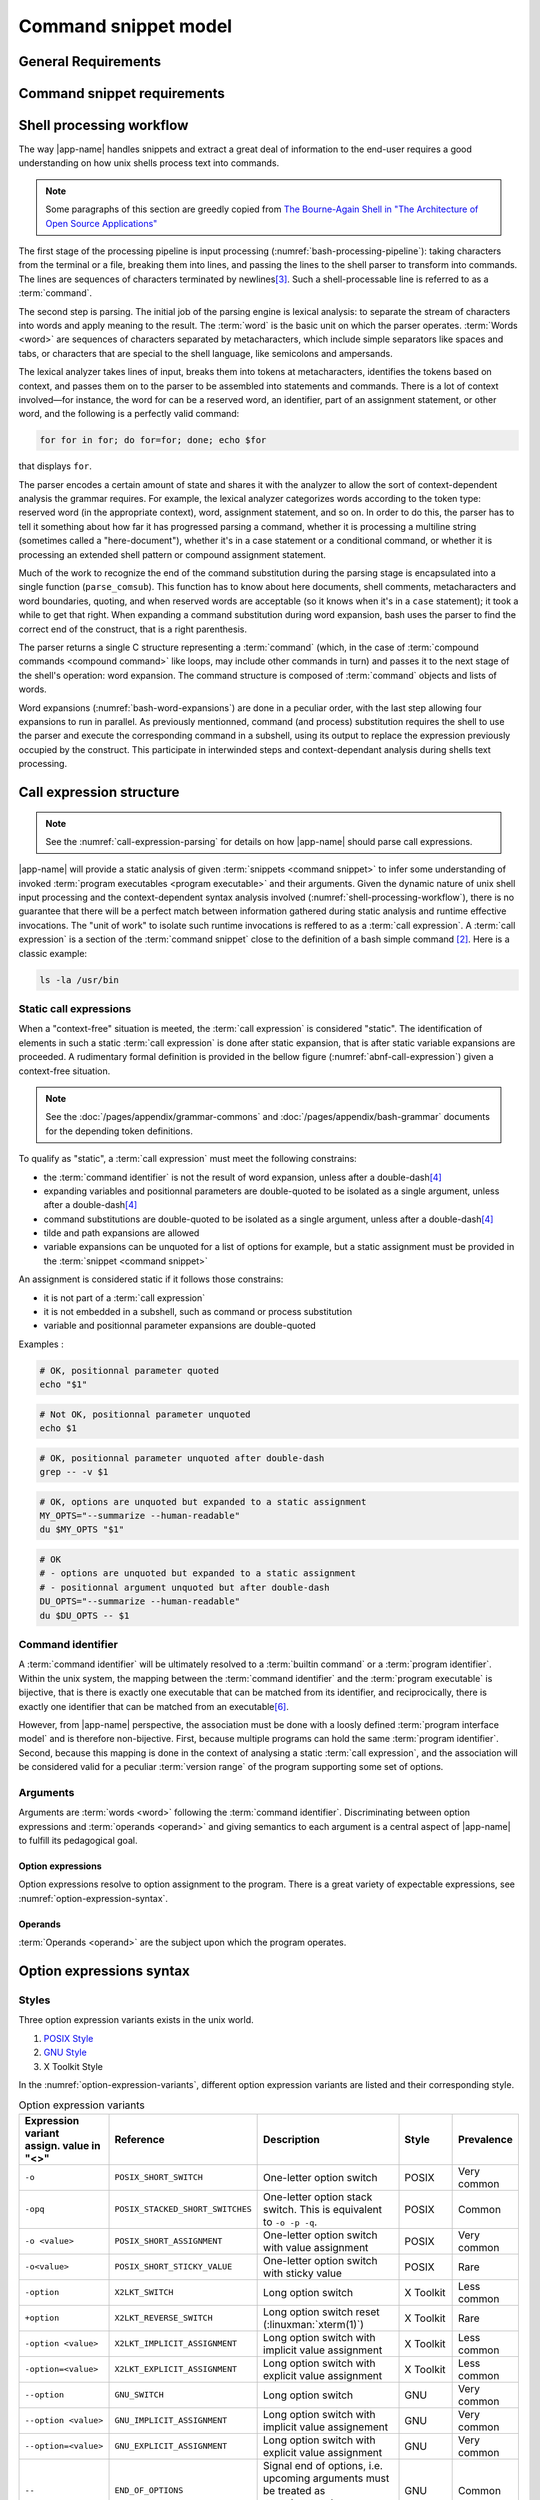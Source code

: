 #####################
Command snippet model
#####################

General Requirements
####################


.. requirement:: target-shell

 The :term:`command snippets <command snippet>` handled by |app-name| should be of ``bash`` and ``POSIX`` shell dialects.


.. requirement:: command-snippet-endoding

  The :term:`command snippets <command snippet>` text should be stored, processed and transported in US-ASCII encoding.

.. requirement:: command-snippet-metadata-encoding

  The :term:`command snippet metadata` text fields should be stored, processed and transported in US-ASCII encoding.

Command snippet requirements
############################

.. requirement:: valid-command-snippet

  A :term:`command snippet` text must meet the following carracteristics to be valid:

  * Must be a sequence of US-ASCII :term:`character literals <character literal>`
  * Must be valid ``POSIX`` / ``bash v4`` shell dialect

.. requirement:: command-parameters

  A :term:`command parameter` is denoted with POSIX-shell positional parameters\ [#positional-parameter]_ syntax: ``$1 .. $9`` or their in-braces equivalent ``${1}``.

.. _shell-processing-workflow:

Shell processing workflow
#########################

The way |app-name| handles snippets and extract a great deal of information to the end-user requires a good understanding on how unix shells process text into commands.

.. note::

  Some paragraphs of this section are greedly copied from `The Bourne-Again Shell in "The Architecture of Open Source Applications" <http://aosabook.org/en/bash.html>`_

The first stage of the processing pipeline is input processing (:numref:`bash-processing-pipeline`): taking characters from the terminal or a file, breaking them into lines, and passing the lines to the shell parser to transform into commands. The lines are sequences of characters terminated by newlines\ [#bash-exceptions]_. Such a shell-processable line is referred to as a :term:`command`.

.. _bash-processing-pipeline:
.. digraph:: processingpipeline
  :caption: Bash processing pipeline

  rankdir=TB;
  graph[ranksep=1,compound=true,splines = spline];
  {rank=same; PS WE WS GL}
  {rank=same; CS CE}
  PS  [label=<parsing  <BR/> <FONT POINT-SIZE="10">Extract semantics</FONT>>];
  LA  [shape=box,label=<lexical analyser <BR/> <FONT POINT-SIZE="10">Identify tokens delemited <BR/> with metacharacters</FONT>>];
  PA  [shape=box,label=<parser <BR/> <FONT POINT-SIZE="10">Make sense of tokens</FONT>>];
  IP  [shape=doubleoctagon,label=<input processing <BR/> <FONT POINT-SIZE="10">Grab one line</FONT>>];
  WE  [label="word expansion"];
  EX  [label="execution"];
  CS  [label=<command substitution<BR/> <FONT POINT-SIZE="10" FACE="monospace">parse_comsub</FONT>>];
  CE  [label="command extraction"];

  WS  [label="word splitting"];
  GL  [label="pathname expansion"];
  IP -> PS -> WE -> WS -> GL -> CE -> EX;
  subgraph cluster_parsing {
    style=filled;
    color="#f5f5f0";
    PS -> PA [dir=none,style=dotted,lhead=cluster_parsing];
    PA -> LA [dir=both,style=dashed];
  }
  CS -> PA [dir=none,style=dotted,lhead=cluster_parsing];
  WE -> CS;
  EX -> CS [style=dashed,dir=both];


The second step is parsing. The initial job of the parsing engine is lexical analysis: to separate the stream of characters into words and apply meaning to the result. The :term:`word` is the basic unit on which the parser operates. :term:`Words <word>` are sequences of characters separated by metacharacters, which include simple separators like spaces and tabs, or characters that are special to the shell language, like semicolons and ampersands.

The lexical analyzer takes lines of input, breaks them into tokens at metacharacters, identifies the tokens based on context, and passes them on to the parser to be assembled into statements and commands. There is a lot of context involved—for instance, the word for can be a reserved word, an identifier, part of an assignment statement, or other word, and the following is a perfectly valid command:

.. code-block:: bash

  for for in for; do for=for; done; echo $for

that displays ``for``.

The parser encodes a certain amount of state and shares it with the analyzer to allow the sort of context-dependent analysis the grammar requires. For example, the lexical analyzer categorizes words according to the token type: reserved word (in the appropriate context), word, assignment statement, and so on. In order to do this, the parser has to tell it something about how far it has progressed parsing a command, whether it is processing a multiline string (sometimes called a "here-document"), whether it's in a case statement or a conditional command, or whether it is processing an extended shell pattern or compound assignment statement.

Much of the work to recognize the end of the command substitution during the parsing stage is encapsulated into a single function (``parse_comsub``). This function has to know about here documents, shell comments, metacharacters and word boundaries, quoting, and when reserved words are acceptable (so it knows when it's in a ``case`` statement); it took a while to get that right. When expanding a command substitution during word expansion, bash uses the parser to find the correct end of the construct, that is a right parenthesis.

The parser returns a single C structure representing a :term:`command` (which, in the case of :term:`compound commands <compound command>` like loops, may include other commands in turn) and passes it to the next stage of the shell's operation: word expansion. The command structure is composed of :term:`command` objects and lists of words.

.. _bash-word-expansions:
.. digraph:: wordexpansions
  :caption: Bash word expansions order

  graph[ranksep=1,compound=true,splines=spline];
  node[shape="plaintext"];
  PVE [label=<parameter expansion <BR/><BR/><FONT POINT-SIZE="10" FACE="monospace">$PARAM<BR/>${PARAM:...}</FONT>>];
  ARE [label=<arithmetic expansion<BR/><BR/><FONT POINT-SIZE="10" FACE="monospace">$(( EXPRESSION ))<BR/> $[ EXPRESSION ]</FONT>>];
  CMS [label=<command substitution<BR/><BR/><FONT POINT-SIZE="10" FACE="monospace">$( COMMAND )<BR/>`COMMAND`</FONT>>];
  TLE [label=<tilde expansion<BR/><BR/><FONT POINT-SIZE="10" FACE="monospace">~<BR/>~+<BR/>~-</FONT>>];
  BRE [label=<brace expansion<BR/><BR/><FONT POINT-SIZE="10" FACE="monospace">{a,b,c}</FONT>>];
  PRS [label=<process substitution<BR/><BR/><FONT POINT-SIZE="10" FACE="monospace">&lt;(COMMAND)</FONT>>];

  BRE -> TLE;
  TLE -> PVE;
  TLE -> ARE;
  TLE -> CMS;
  TLE -> PRS;

Word expansions (:numref:`bash-word-expansions`) are done in a peculiar order, with the last step allowing four expansions to run in parallel. As previously mentionned, command (and process) substitution requires the shell to use the parser and execute the corresponding command in a subshell, using its output to replace the expression previously occupied by the construct. This participate in interwinded steps and context-dependant analysis during shells text processing.

.. _call-expression-structure:

Call expression structure
#########################

.. note::

  See the :numref:`call-expression-parsing` for details on how |app-name| should parse call expressions.

|app-name| will provide a static analysis of given :term:`snippets <command snippet>` to infer some understanding of invoked :term:`program executables <program executable>` and their arguments. Given the dynamic nature of unix shell input processing and the context-dependent syntax analysis involved (:numref:`shell-processing-workflow`), there is no guarantee that there will be a perfect match between information gathered during static analysis and runtime effective invocations.
The "unit of work" to isolate such runtime invocations is reffered to as a :term:`call expression`.
A :term:`call expression` is a section of the :term:`command snippet` close to the definition of a bash simple command [#bashman]_. Here is a classic example:

.. code-block:: shell

  ls -la /usr/bin

Static call expressions
=======================

When a "context-free" situation is meeted, the :term:`call expression` is considered "static". The identification of elements in such a static :term:`call expression` is done after static expansion, that is after static variable expansions are proceeded.
A rudimentary formal definition is provided in the bellow figure (:numref:`abnf-call-expression`) given a context-free situation.

.. _abnf-call-expression:
.. code-block:: abnf
    :caption: Static call expression formal :rfc:`ABNF <7405>` syntax definition

    COMMAND-IDENTIFIER       = (ALPHA / DIGIT) *(ALPHA / DIGIT / HYPHEN / UNDERSCORE)
    ARGUMENT                 = WORD
    CALL-EXPRESSION          = *(ASSIGNMENT) COMMAND-IDENTIFIER *(ARGUMENT)


.. note::

  See the :doc:`/pages/appendix/grammar-commons` and :doc:`/pages/appendix/bash-grammar` documents for the depending token definitions.

To qualify as "static", a :term:`call expression` must meet the following constrains:

- the :term:`command identifier` is not the result of word expansion, unless after a double-dash\ [#bash-getopts]_
- expanding variables and positionnal parameters are double-quoted to be isolated as a single argument, unless after a double-dash\ [#bash-getopts]_
- command substitutions are double-quoted to be isolated as a single argument, unless after a double-dash\ [#bash-getopts]_
- tilde and path expansions are allowed
- variable expansions can be unquoted for a list of options for example, but a static assignment must be provided in the :term:`snippet <command snippet>`

An assignment is considered static if it follows those constrains:

- it is not part of a :term:`call expression`
- it is not embedded in a subshell, such as command or process substitution
- variable and positionnal parameter expansions are double-quoted


Examples :

.. code-block:: bash

  # OK, positionnal parameter quoted
  echo "$1"

.. code-block:: bash

  # Not OK, positionnal parameter unquoted
  echo $1

.. code-block:: bash

  # OK, positionnal parameter unquoted after double-dash
  grep -- -v $1

.. code-block:: bash

  # OK, options are unquoted but expanded to a static assignment
  MY_OPTS="--summarize --human-readable"
  du $MY_OPTS "$1"

.. code-block:: bash

  # OK
  # - options are unquoted but expanded to a static assignment
  # - positionnal argument unquoted but after double-dash
  DU_OPTS="--summarize --human-readable"
  du $DU_OPTS -- $1

Command identifier
==================

A :term:`command identifier` will be ultimately resolved to a :term:`builtin command` or a :term:`program identifier`.
Within the unix system, the mapping between the :term:`command identifier` and the :term:`program executable` is bijective, that is there is exactly one executable that can be matched from its identifier, and reciprocically, there is exactly one identifier that can be matched from an executable\ [#path-resolution]_.

However, from |app-name| perspective, the association must be done with a loosly defined :term:`program interface model` and is therefore non-bijective.
First, because multiple programs can hold the same :term:`program identifier`. Second, because this mapping is done in the context of analysing a static :term:`call expression`, and the association will be considered valid for a peculiar :term:`version range` of the program supporting some set of options.

Arguments
=========

Arguments are :term:`words <word>` following the :term:`command identifier`.
Discriminating between option expressions and :term:`operands <operand>` and giving semantics to each argument is a central aspect of |app-name| to fulfill its pedagogical goal.


Option expressions
++++++++++++++++++

Option expressions resolve to option assignment to the program.
There is a great variety of expectable expressions, see :numref:`option-expression-syntax`.

Operands
++++++++

:term:`Operands <operand>` are the subject upon which the program operates.

.. _option-expression-syntax:

Option expressions syntax
#########################

Styles
======

Three option expression variants exists in the unix world.

#. `POSIX Style <http://pubs.opengroup.org/onlinepubs/9699919799/basedefs/V1_chap12.html>`_
#. `GNU Style <https://www.gnu.org/prep/standards/html_node/Command_002dLine-Interfaces.html>`_
#. X Toolkit Style

In the :numref:`option-expression-variants`, different option expression variants are listed and their corresponding style.

.. _option-expression-variants:
.. list-table:: Option expression variants
  :header-rows: 1
  :widths: 1 20 40 15 10

  * - | Expression variant
      | assign. value in "<>"
    - Reference
    - Description
    - Style
    - Prevalence
  * - ``-o``
    - ``POSIX_SHORT_SWITCH``
    - One-letter option switch
    - POSIX
    - Very common
  * - ``-opq``
    - ``POSIX_STACKED_SHORT_SWITCHES``
    - One-letter option stack switch. This is equivalent to ``-o -p -q``.
    - POSIX
    - Common
  * - ``-o <value>``
    - ``POSIX_SHORT_ASSIGNMENT``
    - One-letter option switch with value assignment
    - POSIX
    - Very common
  * - ``-o<value>``
    - ``POSIX_SHORT_STICKY_VALUE``
    - One-letter option switch with sticky value
    - POSIX
    - Rare
  * - ``-option``
    - ``X2LKT_SWITCH``
    - Long option switch
    - X Toolkit
    - Less common
  * - ``+option``
    - ``X2LKT_REVERSE_SWITCH``
    - Long option switch reset (:linuxman:`xterm(1)`)
    - X Toolkit
    - Rare
  * - ``-option <value>``
    - ``X2LKT_IMPLICIT_ASSIGNMENT``
    - Long option switch with implicit value assignment
    - X Toolkit
    - Less common
  * - ``-option=<value>``
    - ``X2LKT_EXPLICIT_ASSIGNMENT``
    - Long option switch with explicit value assignment
    - X Toolkit
    - Less common
  * - ``--option``
    - ``GNU_SWITCH``
    - Long option switch
    - GNU
    - Very common
  * - ``--option <value>``
    - ``GNU_IMPLICIT_ASSIGNMENT``
    - Long option switch with implicit value assignement
    - GNU
    - Very common
  * - ``--option=<value>``
    - ``GNU_EXPLICIT_ASSIGNMENT``
    - Long option switch with explicit value assignment
    - GNU
    - Very common
  * - ``--``
    - ``END_OF_OPTIONS``
    - Signal end of options, i.e. upcoming arguments must be treated as :term:`operands <operand>`\ [#bash-getopts]_
    - GNU
    - Common
  * - ``option``
    - ``HEADLESS_OPTION``
    - An "old style" option, see :linuxman:`tar(1)`\ [#tar]_ for an example.
    - NONE
    - Very rare


Option schemes
==============

An :term:`option scheme` is a set of option expression variants which delimits the types of options supported by a :term:`command identifier`, see examples in :numref:`option-schemes`.

.. _option-schemes:
.. list-table:: List of option scheme presets
  :header-rows: 1
  :widths: 25 40 35

  * - Preset
    - Description
    - Supported option expression variants
  * - POSIX-Strict
    - Option expressions can be can be composed solely with POSIX-styled variants.
    - * ``POSIX_SHORT_SWITCH``
      * ``POSIX_STACKED_SHORT_SWITCHES``
      * ``POSIX_SHORT_ASSIGNMENT``
      * ``END_OF_OPTIONS``
  * - Linux-Standard
    - Option expressions can be of any common GNU or POSIX-styled variants. Very often, one option has either one GNU and one POSIX variant, either one POSIX variant.
    - * ``POSIX_SHORT_SWITCH``
      * ``POSIX_STACKED_SHORT_SWITCHES``
      * ``POSIX_SHORT_ASSIGNMENT``
      * ``GNU_SWITCH``
      * ``GNU_IMPLICIT_ASSIGNMENT``
      * ``GNU_EXPLICIT_ASSIGNMENT``
      * ``END_OF_OPTIONS``
  * - Linux-Explicit
    - Option expressions can be of any common GNU or POSIX-styled variants with implicit assignments.
    - * ``POSIX_SHORT_SWITCH``
      * ``POSIX_STACKED_SHORT_SWITCHES``
      * ``POSIX_SHORT_ASSIGNMENT``
      * ``GNU_SWITCH``
      * ``GNU_EXPLICIT_ASSIGNMENT``
      * ``END_OF_OPTIONS``
  * - Linux-Implicit
    - Option expressions can be of any common GNU or POSIX-styled variants with explicit assignments.
    - * ``POSIX_SHORT_SWITCH``
      * ``POSIX_STACKED_SHORT_SWITCHES``
      * ``POSIX_SHORT_ASSIGNMENT``
      * ``GNU_SWITCH``
      * ``GNU_IMPLICIT_ASSIGNMENT``
      * ``END_OF_OPTIONS``
  * - X-Toolkit-Strict
    - Option expressions can be composed solely with X-Toolkit-styled variants.
    - * ``X2LKT_SWITCH``
      * ``X2LKT_REVERSE_SWITCH``
      * ``X2LKT_IMPLICIT_ASSIGNMENT``
      * ``X2LKT_EXPLICIT_ASSIGNMENT``
      * ``END_OF_OPTIONS``
  * - X-Toolkit-Standard
    - Option expressions can be composed solely with X-Toolkit-styled variants and POSIX short.
    - * ``X2LKT_SWITCH``
      * ``X2LKT_REVERSE_SWITCH``
      * ``X2LKT_IMPLICIT_ASSIGNMENT``
      * ``X2LKT_EXPLICIT_ASSIGNMENT``
      * ``POSIX_SHORT_SWITCH``
      * ``END_OF_OPTIONS``
  * - X-Toolkit-Explicit
    - Option expressions can be composed solely with X-Toolkit-styled variants and POSIX short.
    - * ``X2LKT_SWITCH``
      * ``X2LKT_REVERSE_SWITCH``
      * ``X2LKT_EXPLICIT_ASSIGNMENT``
      * ``POSIX_SHORT_SWITCH``
      * ``END_OF_OPTIONS``
  * - X-Toolkit-Implicit
    - Option expressions can be composed solely with X-Toolkit-styled variants and POSIX short.
    - * ``X2LKT_SWITCH``
      * ``X2LKT_REVERSE_SWITCH``
      * ``X2LKT_IMPLICIT_ASSIGNMENT``
      * ``POSIX_SHORT_SWITCH``
      * ``END_OF_OPTIONS``

Analytic model
##############

`to be written`

.. todo:: Define command snippet analytic model

Forks
##################

`to be written`

.. todo:: Define command snippet forks

Sub-command snippet
===================

Commmand snippet variant
========================

Alias
=====

Definitions
###########

.. glossary::
  :sorted:

  command
    [Unix shells] A command is a one-line processable text chunk\ [#bash-exceptions]_ to be converted in command invocation. Command invocation consists in passing to the operating system a file to be read and executed (extrapolated from the :term:`program identifier`) with a list of arguments (``argv``).

  command identifier
    [Unix shells] A command identifier is a word which maps to a set of instructions, either through a :term:`builtin command`, a declared function,  or with a :term:`program executable`. See the POSIX.1-2008 section on command search and execution\ [#posix-search-execute]_.

  program executable
    [Unix shells] An executable file which supports a set of text arguments. Identified in the system with a unique path.

  builtin command
    [Unix shells] A :term:`command identifier` which execution is provided and implemented within the shell.

  compound command
    [Unix shells] Compound commands are the shell programming constructs. Each construct begins with a reserved word or control operator and is terminated by a corresponding reserved word or operator. They are introduced by a keyword such as ``if`` or ``while``.

  command snippet metadata
    [|app-name|] Structured data about a :term:`command snippet`. Such information may be comprised of the following fields:

    * a list of :term:`program interface models <program interface model>` reffered to in the snippet
    * text description of the snippet
    * a list of tags applied to the snippet
    * a list of :term:`command parameters <command parameter>` consisting each of a name, a description field and an optional default value

  command parameter
    [|app-name|] A :term:`command snippet` parameter is a string which should be substituted with user input when the corresponding snippet is invoked.

  command snippet
    [|app-name|] A shell-processable text.

  program identifier
    [Unix shells] The name of a :term:`program executable` file that the shell will try to locate with :envvar:`PATH` environment variable.

  program interface model
    [|app-name|] Structured data describing the command line interface capabilities of a :term:`program executable` identified by its :term:`program identifier`. The capabilities are defined through an :term:`option scheme`, synopsis, that is a set of supported options and their style, and one or many :term:`operands <operand>`. Those are defined for a peculiar :term:`version range`.

  option scheme
    [|app-name|] A set of option expression variants supported by a program command line interface (see :numref:`option-expression-variants`).

  synopsis
    [Unix shells] A text pattern describing a set of possible :term:`call expressions <call expression>`.

  word
    [Unix shells] "Word" has a special meaning in shells. In a quote-free context, it is a sequence of non-meta characters separated with blanks. Otherwise, any quoted expression is interpreted as a single word.

  version range
    [|app-name|] A version range is an expression describing a range of software versions. Such an expression is written with semver syntax\ [#semver]_.

  call expression
    [|app-name|] A call expression is a valid shell-processable character sequence of optional variable assignments followed by a word reffered to as the ":term:`command identifier`" and a list of :term:`words <word>`, namely "arguments". This command identifier cannot be a :term:`compound command`, since it is semantically closer to a control construct.
    When such expression is evaluated, the first word specifies the :term:`command identifier`, and is passed as positional parameter zero. The remaining argument expressions are passed as positional parameters to the invoked command. When a substitution expression is encountered, it will be evaluated before the :term:`command identifier` executable is invoked.

  operand
    [Unix shells] An operand is a non-option :term:`command identifier` argument, typically the subject(s) upon which the command will operate (file name, remote, ... etc).


----------------------

.. container:: footnotes

  .. [#tar] `Tar "Old Option Style" <https://www.gnu.org/software/tar/manual/html_section/tar_21.html#SEC38>`_
  .. [#bashman] :linuxman:`bash(1)`
  .. [#bash-exceptions] Four exceptions: multiple lines can be processed in one row when terminated with the escape character, ``\`` and `here-documents <https://en.wikipedia.org/wiki/Here_document>`_ are read multilines until the provided WORD is matched. Also :term:`compound commands <compound command>` such as ``for`` construct may be written in multiple lines, needing some look-ahead line processing before execution. Finally, the semicolon ``;`` metacharacter is interpreted as a line delimiter.
  .. [#bash-getopts] In a great number of bash :term:`builtin commands <builtin command>` and unix programs, the double-dash ``--`` is a signal to inform that any upcoming argument should be treated as an :term:`operand`. This behavior is implemented by the :linuxman:`getopt(3)` GNU function, which documentation states that "the special argument '--' forces an end of option-scanning".
  .. [#semver] Semantic versionning definition is available `here: semver.org <https://semver.org/>`_. Semver ranges are defined `here: semver.npmjs.com <https://semver.npmjs.com/>`_.
  .. [#path-resolution] The shell will resolve the first :term:`program executable` that matches the :term:`program identifier` while iterating over each path expression hold in the :envvar:`PATH` variable. So this executable should be considered the one and only valid executable.
  .. [#positional-parameter] See `POSIX.1-2008, sec. 2.5.1 <http://pubs.opengroup.org/onlinepubs/9699919799/utilities/V3_chap02.html#tag_18_05_01>`_
  .. [#posix-search-execute] See `POSIX.1-2008, sec. 2.9.1 <http://pubs.opengroup.org/onlinepubs/9699919799/utilities/V3_chap02.html#tag_18_09_01_01>`_
